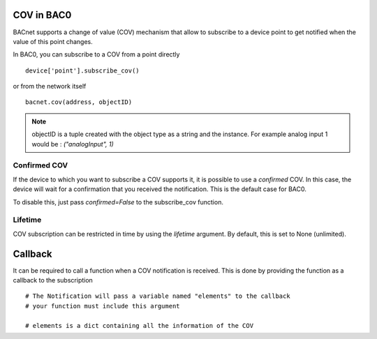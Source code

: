 COV in BAC0
====================

BACnet supports a change of value (COV) mechanism that allow to subscribe to a device point 
to get notified when the value of this point changes.

In BAC0, you can subscribe to a COV from a point directly ::

    device['point'].subscribe_cov()

or from the network itself ::

    bacnet.cov(address, objectID)

.. note:: 
    objectID is a tuple created with the object type as a string and the instance. For example
    analog input 1 would be : `("analogInput", 1)`

Confirmed COV
--------------
If the device to which you want to subscribe a COV supports it, it is possible to use
a `confirmed` COV. In this case, the device will wait for a confirmation that you 
received the notification. This is the default case for BAC0.

To disable this, just pass `confirmed=False` to the subscribe_cov function.

Lifetime
--------------- 
COV subscription can be restricted in time by using the `lifetime` argument. By default, this is
set to None (unlimited).

Callback
========
It can be required to call a function when a COV notification is received. This is done by providing 
the function as a callback to the subscription ::

    # The Notification will pass a variable named "elements" to the callback
    # your function must include this argument

    # elements is a dict containing all the information of the COV 
    def my_callback(elements):
        print("Present value is : {}".format(elements['properties']['presentValue'])

.. note:: 
    Here you can find a typical COV notification and the content of elements.
    {'source': <RemoteStation 2:6>, 'object_changed': ('analogOutput', 2131), 'properties': {'presentValue': 45.250762939453125, 'statusFlags': [0, 0, 0, 0]}}